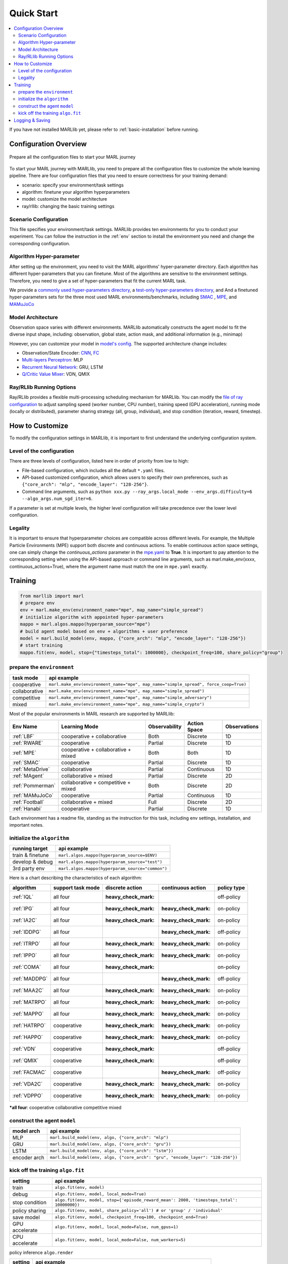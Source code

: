 .. _quick-start:

Quick Start
===========

.. contents::
    :local:
    :depth: 2

If you have not installed MARLlib yet, please refer to :ref:`basic-installation` before running.

Configuration Overview
---------------------------

.. figure:: ../images/configurations.png
    :align: center

    Prepare all the configuration files to start your MARL journey

To start your MARL journey with MARLlib, you need to prepare all the configuration files to customize the whole learning pipeline.
There are four configuration files that you need to ensure correctness for your training demand:

- scenario: specify your environment/task settings
- algorithm: finetune your algorithm hyperparameters
- model: customize the model architecture
- ray/rllib: changing the basic training settings

Scenario Configuration
^^^^^^^^^^^^^^^^^^^^^^^^^^^^^^^^^^^^^^^^^^^^^^^^^

This file specifies your environment/task settings. MARLlib provides ten environments for you to conduct your experiment.
You can follow the instruction in the :ref:`env` section to install the environment you need and change the corresponding configuration.

Algorithm Hyper-parameter
^^^^^^^^^^^^^^^^^^^^^^^^^^^^^^^^^^^^^^^^^^^^^^^^

After setting up the environment, you need to visit the MARL algorithms' hyper-parameter directory. Each algorithm has different hyper-parameters that you can finetune.
Most of the algorithms are sensitive to the environment settings. Therefore, you need to give a set of hyper-parameters that fit the current MARL task.

We provide a `commonly used hyper-parameters directory <https://github.com/Replicable-MARL/MARLlib/tree/sy_dev/marllib/marl/algos/hyperparams/common>`_,
a `test-only hyper-parameters directory <https://github.com/Replicable-MARL/MARLlib/tree/sy_dev/marllib/marl/algos/hyperparams/test>`_, and
And a finetuned hyper-parameters sets for the three most used MARL environments/benchmarks, including `SMAC <https://github.com/Replicable-MARL/MARLlib/tree/sy_dev/marllib/marl/algos/hyperparams/finetuned/smac>`_
, `MPE <https://github.com/Replicable-MARL/MARLlib/tree/sy_dev/marllib/marl/algos/hyperparams/finetuned/mpe>`_, and `MAMuJoCo <https://github.com/Replicable-MARL/MARLlib/tree/sy_dev/marllib/marl/algos/hyperparams/finetuned/mamujoco>`_

Model Architecture
^^^^^^^^^^^^^^^^^^^^^^^^^^^^^^^^^^^^^^^^^^^^^^^^^

Observation space varies with different environments. MARLlib automatically constructs the agent model to fit the diverse input shape, including: observation, global state, action mask, and additional information (e.g., minimap)

However, you can customize your model in `model's config <https://github.com/Replicable-MARL/MARLlib/tree/sy_dev/marllib/marl/models/configs>`_.
The supported architecture change includes:

- Observation/State Encoder: `CNN <https://github.com/Replicable-MARL/MARLlib/blob/sy_dev/marllib/marl/models/configs/cnn_encoder.yaml>`_, `FC <https://github.com/Replicable-MARL/MARLlib/blob/sy_dev/marllib/marl/models/configs/fc_encoder.yaml>`_
- `Multi-layers Perceptron <https://github.com/Replicable-MARL/MARLlib/blob/sy_dev/marllib/marl/models/configs/mlp.yaml>`_: MLP
- `Recurrent Neural Network <https://github.com/Replicable-MARL/MARLlib/blob/sy_dev/marllib/marl/models/configs/rnn.yaml>`_: GRU, LSTM
- `Q/Critic Value Mixer <https://github.com/Replicable-MARL/MARLlib/blob/sy_dev/marllib/marl/models/configs/mixer.yaml>`_: VDN, QMIX

Ray/RLlib Running Options
^^^^^^^^^^^^^^^^^^^^^^^^^^^^^


Ray/RLlib provides a flexible multi-processing scheduling mechanism for MARLlib.
You can modify the `file of ray configuration <https://github.com/Replicable-MARL/MARLlib/blob/sy_dev/marllib/marl/ray.yaml>`_ to adjust sampling speed (worker number, CPU number), training speed (GPU acceleration),
running mode (locally or distributed), parameter sharing strategy (all, group, individual), and stop condition (iteration, reward, timestep).

How to Customize
------------------------------
To modify the configuration settings in MARLlib, it is important to first understand the underlying configuration system.


Level of the configuration
^^^^^^^^^^^^^^^^^^^^^^^^^^^^^^^
There are three levels of configuration, listed here in order of priority from low to high:

- File-based configuration, which includes all the default ``*.yaml`` files.
- API-based customized configuration, which allows users to specify their own preferences, such as ``{"core_arch": "mlp", "encode_layer": "128-256"}``.
- Command line arguments, such as ``python xxx.py --ray_args.local_mode --env_args.difficulty=6 --algo_args.num_sgd_iter=6``.

If a parameter is set at multiple levels, the higher level configuration will take precedence over the lower level configuration.

Legality
^^^^^^^^^^^^^^^

It is important to ensure that hyperparameter choices are compatible across different levels.
For example, the Multiple Particle Environments (MPE) support both discrete and continuous actions.
To enable continuous action space settings, one can simply change the `continuous_actions` parameter in the `mpe.yaml <https://github.com/Replicable-MARL/MARLlib/blob/sy_dev/marllib/envs/base_env/config/mpe.yaml>`_ to **True**.
It is important to pay attention to the corresponding setting when using the API-based approach or command line arguments, such as marl.make_env(xxxx, continuous_actions=True), where the argument name must match the one in ``mpe.yaml`` exactly.


Training
----------------------------------

.. code-block:: python

    from marllib import marl
    # prepare env
    env = marl.make_env(environment_name="mpe", map_name="simple_spread")
    # initialize algorithm with appointed hyper-parameters
    mappo = marl.algos.mappo(hyperparam_source="mpe")
    # build agent model based on env + algorithms + user preference
    model = marl.build_model(env, mappo, {"core_arch": "mlp", "encode_layer": "128-256"})
    # start training
    mappo.fit(env, model, stop={"timesteps_total": 1000000}, checkpoint_freq=100, share_policy="group")

prepare the ``environment``
^^^^^^^^^^^^^^^^^^^^^^^^^^^^^^^

.. list-table::
   :header-rows: 1

   * - task mode
     - api example
   * - cooperative
     - ``marl.make_env(environment_name="mpe", map_name="simple_spread", force_coop=True)``
   * - collaborative
     - ``marl.make_env(environment_name="mpe", map_name="simple_spread")``
   * - competitive
     - ``marl.make_env(environment_name="mpe", map_name="simple_adversary")``
   * - mixed
     - ``marl.make_env(environment_name="mpe", map_name="simple_crypto")``


Most of the popular environments in MARL research are supported by MARLlib:

.. list-table::
   :header-rows: 1

   * - Env Name
     - Learning Mode
     - Observability
     - Action Space
     - Observations
   * - :ref:`LBF`
     - cooperative + collaborative
     - Both
     - Discrete
     - 1D
   * - :ref:`RWARE`
     - cooperative
     - Partial
     - Discrete
     - 1D
   * - :ref:`MPE`
     - cooperative + collaborative + mixed
     - Both
     - Both
     - 1D
   * - :ref:`SMAC`
     - cooperative
     - Partial
     - Discrete
     - 1D
   * - :ref:`MetaDrive`
     - collaborative
     - Partial
     - Continuous
     - 1D
   * - :ref:`MAgent`
     - collaborative + mixed
     - Partial
     - Discrete
     - 2D
   * - :ref:`Pommerman`
     - collaborative + competitive + mixed
     - Both
     - Discrete
     - 2D
   * - :ref:`MAMuJoCo`
     - cooperative
     - Partial
     - Continuous
     - 1D
   * - :ref:`Football`
     - collaborative + mixed
     - Full
     - Discrete
     - 2D
   * - :ref:`Hanabi`
     - cooperative
     - Partial
     - Discrete
     - 1D


Each environment has a readme file, standing as the instruction for this task, including env settings, installation,
and important notes.

initialize the  ``algorithm``
^^^^^^^^^^^^^^^^^^^^^^^^^^^^^^^^^

.. list-table::
   :header-rows: 1

   * - running target
     - api example
   * - train & finetune
     - ``marl.algos.mappo(hyperparam_source=$ENV)``
   * - develop & debug
     - ``marl.algos.mappo(hyperparam_source="test")``
   * - 3rd party env
     - ``marl.algos.mappo(hyperparam_source="common")``


Here is a chart describing the characteristics of each algorithm:

.. list-table::
   :header-rows: 1

   * - algorithm
     - support task mode
     - discrete action
     - continuous action
     - policy type
   * - :ref:`IQL`
     - all four
     - :heavy_check_mark:
     -
     - off-policy
   * - :ref:`IPG`
     - all four
     - :heavy_check_mark:
     - :heavy_check_mark:
     - on-policy
   * - :ref:`IA2C`
     - all four
     - :heavy_check_mark:
     - :heavy_check_mark:
     - on-policy
   * - :ref:`IDDPG`
     - all four
     -
     - :heavy_check_mark:
     - off-policy
   * - :ref:`ITRPO`
     - all four
     - :heavy_check_mark:
     - :heavy_check_mark:
     - on-policy
   * - :ref:`IPPO`
     - all four
     - :heavy_check_mark:
     - :heavy_check_mark:
     - on-policy
   * - :ref:`COMA`
     - all four
     - :heavy_check_mark:
     -
     - on-policy
   * - :ref:`MADDPG`
     - all four
     -
     - :heavy_check_mark:
     - off-policy
   * - :ref:`MAA2C`
     - all four
     - :heavy_check_mark:
     - :heavy_check_mark:
     - on-policy
   * - :ref:`MATRPO`
     - all four
     - :heavy_check_mark:
     - :heavy_check_mark:
     - on-policy
   * - :ref:`MAPPO`
     - all four
     - :heavy_check_mark:
     - :heavy_check_mark:
     - on-policy
   * - :ref:`HATRPO`
     - cooperative
     - :heavy_check_mark:
     - :heavy_check_mark:
     - on-policy
   * - :ref:`HAPPO`
     - cooperative
     - :heavy_check_mark:
     - :heavy_check_mark:
     - on-policy
   * - :ref:`VDN`
     - cooperative
     - :heavy_check_mark:
     -
     - off-policy
   * - :ref:`QMIX`
     - cooperative
     - :heavy_check_mark:
     -
     - off-policy
   * - :ref:`FACMAC`
     - cooperative
     -
     - :heavy_check_mark:
     - off-policy
   * - :ref:`VDA2C`
     - cooperative
     - :heavy_check_mark:
     - :heavy_check_mark:
     - on-policy
   * - :ref:`VDPPO`
     - cooperative
     - :heavy_check_mark:
     - :heavy_check_mark:
     - on-policy

***all four**\ : cooperative collaborative competitive mixed

construct the agent  ``model``
^^^^^^^^^^^^^^^^^^^^^^^^^^^^^^^^^^

.. list-table::
   :header-rows: 1

   * - model arch
     - api example
   * - MLP
     - ``marl.build_model(env, algo, {"core_arch": "mlp")``
   * - GRU
     - ``marl.build_model(env, algo, {"core_arch": "gru"})``
   * - LSTM
     - ``marl.build_model(env, algo, {"core_arch": "lstm"})``
   * - encoder arch
     - ``marl.build_model(env, algo, {"core_arch": "gru", "encode_layer": "128-256"})``


kick off the training ``algo.fit``
^^^^^^^^^^^^^^^^^^^^^^^^^^^^^^^^^^^^^^

.. list-table::
   :header-rows: 1

   * - setting
     - api example
   * - train
     - ``algo.fit(env, model)``
   * - debug
     - ``algo.fit(env, model, local_mode=True)``
   * - stop condition
     - ``algo.fit(env, model, stop={'episode_reward_mean': 2000, 'timesteps_total': 10000000})``
   * - policy sharing
     - ``algo.fit(env, model, share_policy='all') # or 'group' / 'individual'``
   * - save model
     - ``algo.fit(env, model, checkpoint_freq=100, checkpoint_end=True)``
   * - GPU accelerate
     - ``algo.fit(env, model, local_mode=False, num_gpus=1)``
   * - CPU accelerate
     - ``algo.fit(env, model, local_mode=False, num_workers=5)``


policy inference ``algo.render``

.. list-table::
   :header-rows: 1

   * - setting
     - api example
   * - render
     - ``algo.render(env, model, local_mode=True, restore_path='path_to_model')``


By default, all the models will be saved at ``/home/username/ray_results/experiment_name/checkpoint_xxxx``

Logging & Saving
----------------------------------

MARLlib uses the default logger provided by Ray in **ray.tune.CLIReporter**.
You can change the saved log location `here <https://github.com/Replicable-MARL/MARLlib/blob/sy_dev/marllib/marl/algos/utils/log_dir_util.py>`_.

